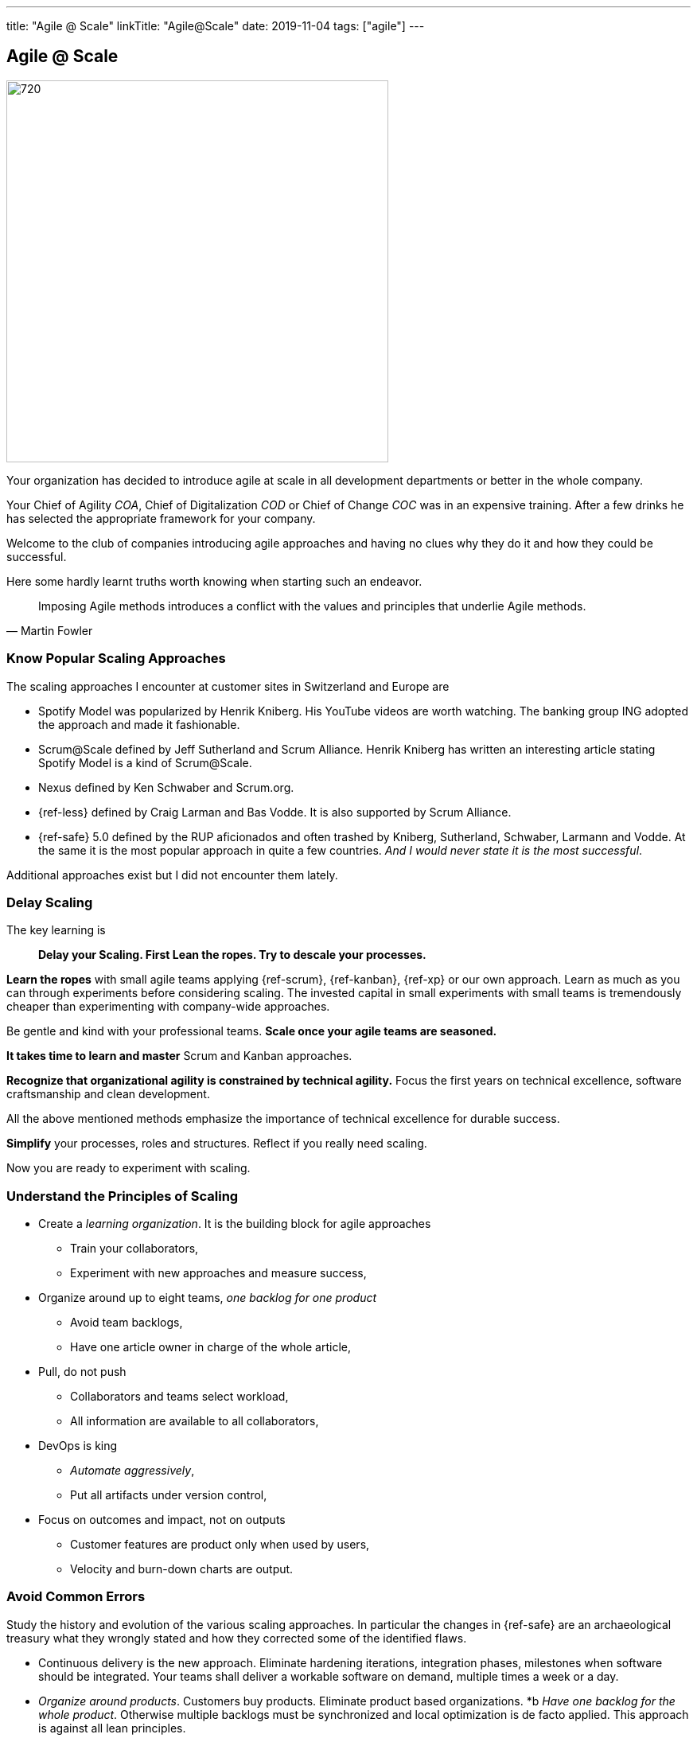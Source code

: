 ---
title: "Agile @ Scale"
linkTitle: "Agile@Scale"
date: 2019-11-04
tags: ["agile"]
---

== Agile @ Scale
:author: Marcel Baumann
:email: <marcel.baumann@tangly.net>
:homepage: https://www.tangly.net/
:company: https://www.tangly.net/[tangly llc]
:copyright: CC-BY-SA 4.0

image::2019-11-01-head.jpg[720, 480, role=left]
Your organization has decided to introduce agile at scale in all development departments or better in the whole company.

Your Chief of Agility _COA_, Chief of Digitalization _COD_ or Chief of Change _COC_ was in an expensive training.
After a few drinks he has selected the appropriate framework for your company.

Welcome to the club of companies introducing agile approaches and having no clues why they do it and how they could be successful.

Here some hardly learnt truths worth knowing when starting such an endeavor.

[quote, Martin Fowler]
____
Imposing Agile methods introduces a conflict with the values and principles that underlie Agile methods.
____

=== Know Popular Scaling Approaches

The scaling approaches I encounter at customer sites in Switzerland and Europe are

* Spotify Model was popularized by Henrik Kniberg.
 His YouTube videos are worth watching.
 The banking group ING adopted the approach and made it fashionable.
* Scrum@Scale defined by Jeff Sutherland and Scrum Alliance.
 Henrik Kniberg has written an interesting article stating Spotify Model is a kind of Scrum@Scale.
* Nexus defined by Ken Schwaber and Scrum.org.
* {ref-less} defined by Craig Larman and Bas Vodde. It is also supported by Scrum Alliance.
* {ref-safe} 5.0 defined by the RUP aficionados and often trashed by Kniberg, Sutherland, Schwaber, Larmann and Vodde.
 At the same it is the most popular approach in quite a few countries.
 _And I would never state it is the most successful_.

Additional approaches exist but I did not encounter them lately.

=== Delay Scaling

The key learning is

[quote]
____
*Delay your Scaling.  First Lean the ropes.  Try to descale your processes.*
____

*Learn the ropes* with small agile teams applying {ref-scrum}, {ref-kanban}, {ref-xp} or our own approach.
Learn as much as you can through experiments before considering scaling.
The invested capital in small experiments with small teams is tremendously cheaper than experimenting with company-wide approaches.

Be gentle and kind with your professional teams.
*Scale once your agile teams are seasoned.*

*It takes time to learn and master* Scrum and Kanban approaches.

*Recognize that organizational agility is constrained by technical agility.*
Focus the first years on technical excellence, software craftsmanship and clean development.

All the above mentioned methods emphasize the importance of technical excellence for durable success.

*Simplify* your processes, roles and structures. Reflect if you really need scaling.

Now you are ready to experiment with scaling.

=== Understand the Principles of Scaling

* Create a _learning organization_. It is the building block for agile approaches
** Train your collaborators,
** Experiment with new approaches and measure success,
* Organize around up to eight teams, _one backlog for one product_
** Avoid team backlogs,
** Have one article owner in charge of the whole article,
* Pull, do not push
** Collaborators and teams select workload,
** All information are available to all collaborators,
* DevOps is king
** _Automate aggressively_,
** Put all artifacts under version control,
* Focus on outcomes and impact, not on outputs
** Customer features are product only when used by users,
** Velocity and burn-down charts are output.

=== Avoid Common Errors

Study the history and evolution of the various scaling approaches.
In particular the changes in {ref-safe} are an archaeological treasury what they wrongly stated and how they corrected some of the identified flaws.

* Continuous delivery is the new approach.
Eliminate hardening iterations, integration phases, milestones when software should be integrated.
Your teams shall deliver a workable software on demand, multiple times a week or a day.
* _Organize around products_.
Customers buy products.
Eliminate product based organizations.
*b _Have one backlog for the whole product_.
Otherwise multiple backlogs must be synchronized and local optimization is de facto applied.
This approach is against all lean principles.
* _Customer and users talks directly with the development team_.
Product owners, article managers enterprise architects should never be filtering the information flow between customers and engineers.
* _Eliminate step by step all coordination roles_.
Emphasize communication between developers in the team and between teams.
Scrum of Scrums where only Scrum masters attend, Release Train Engineer, System teams, corporate Solution Engineers are just a waste of resources.
* _Realize technical excellence is the only approach_ to deliver quality products to the customer.
Raise the importance of technical excellence, and never forget that when writing software, the technology side is really vital.

=== Final Words

Establish agile teams.
Thin your process.
Chose your scaling approach.
Try it and measure impact.
Iterate and improve continuously.
Therefore, it could be necessary to change your initial scaling approach and adapt it to your company needs.

I wish you successful scaling of agile approaches.
And I have to warn you the path to success is long and risky.
Personally I had some successes with Large Scale Scrum - {ref-less}.
